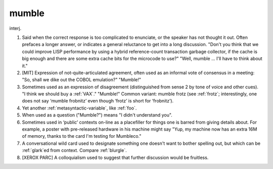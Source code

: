 .. _mumble:

============================================================
mumble
============================================================

interj\.

1.
   Said when the correct response is too complicated to enunciate, or the speaker has not thought it out.
   Often prefaces a longer answer, or indicates a general reluctance to get into a long discussion.
   "Don't you think that we could improve LISP performance by using a hybrid reference-count transaction garbage collector, if the cache is big enough and there are some extra cache bits for the microcode to use?"
   "Well, mumble ...
   I'll have to think about it."

2.
   [MIT] Expression of not-quite-articulated agreement, often used as an informal vote of consensus in a meeting: "So, shall we dike out the COBOL emulation?"
   "Mumble!"

3.
   Sometimes used as an expression of disagreement (distinguished from sense 2 by tone of voice and other cues).
   "I think we should buy a :ref:`VAX`\."
   "Mumble!"
   Common variant: mumble frotz (see :ref:`frotz`\; interestingly, one does not say ‘mumble frobnitz’ even though ‘frotz’ is short for ‘frobnitz’).

4.
   Yet another :ref:`metasyntactic-variable`\, like :ref:`foo`\.

5.
   When used as a question ("Mumble?")
   means "I didn't understand you".

6.
   Sometimes used in ‘public’ contexts on-line as a placefiller for things one is barred from giving details about.
   For example, a poster with pre-released hardware in his machine might say "Yup, my machine now has an extra 16M of memory, thanks to the card I'm testing for Mumbleco."

7.
   A conversational wild card used to designate something one doesn't want to bother spelling out, but which can be :ref:`glark`\ed from context.
   Compare :ref:`blurgle`\.

8.
   [XEROX PARC] A colloquialism used to suggest that further discussion would be fruitless.

